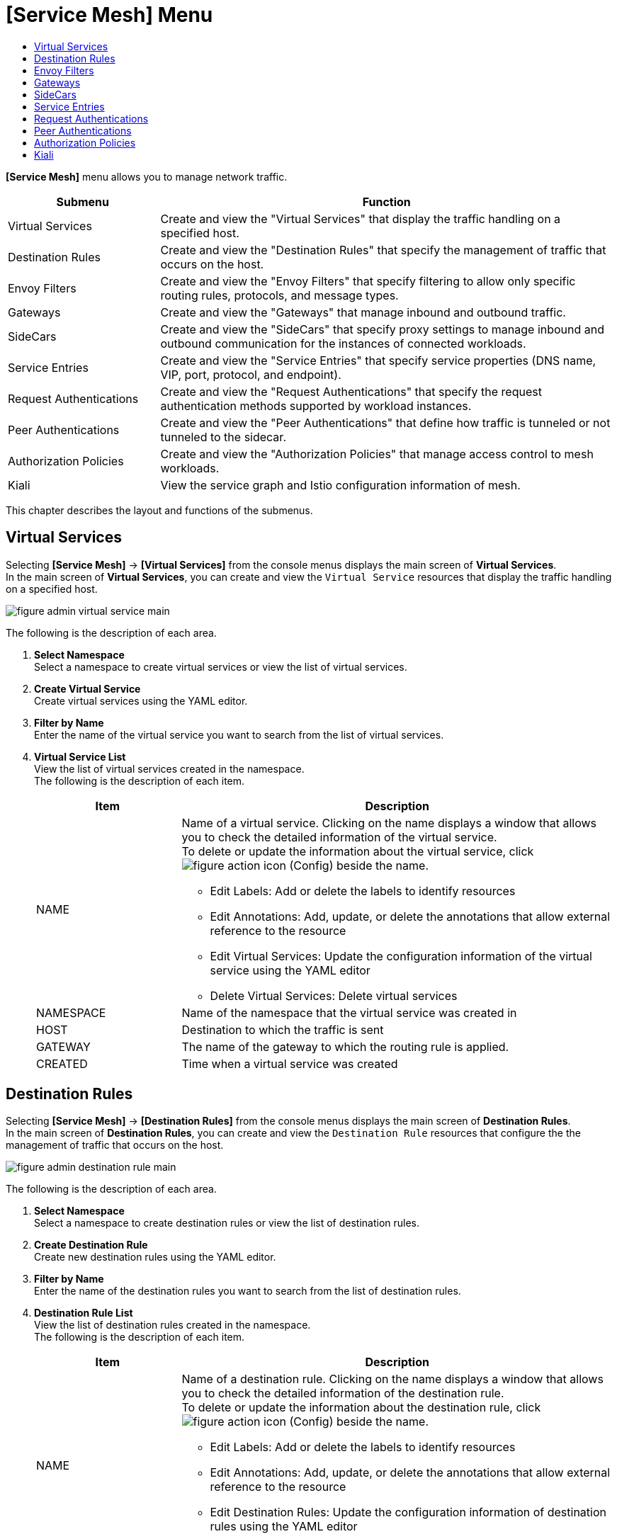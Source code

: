 = [Service Mesh] Menu
:toc:
:toc-title:

*[Service Mesh]* menu allows you to manage network traffic.
[width="100%",options="header", cols="1,3"]
|====================
|Submenu|Function
|Virtual Services|Create and view the "Virtual Services" that display the traffic handling on a specified host. 
|Destination Rules|Create and view the "Destination Rules" that specify the management of traffic that occurs on the host. 
|Envoy Filters|Create and view the "Envoy Filters" that specify filtering to allow only specific routing rules, protocols, and message types. 
|Gateways|Create and view the "Gateways" that manage inbound and outbound traffic. 
|SideCars|Create and view the "SideCars" that specify proxy settings to manage inbound and outbound communication for the instances of connected workloads. 
|Service Entries|Create and view the "Service Entries" that specify service properties (DNS name, VIP, port, protocol, and endpoint). 
|Request Authentications|Create and view the "Request Authentications" that specify the request authentication methods supported by workload instances.  
|Peer Authentications|Create and view the "Peer Authentications" that define how traffic is tunneled or not tunneled to the sidecar. 
|Authorization Policies|Create and view the "Authorization Policies" that manage access control to mesh workloads. 
|Kiali|View the service graph and Istio configuration information of mesh.
|====================

This chapter describes the layout and functions of the submenus. 

== Virtual Services

Selecting *[Service Mesh]* -> *[Virtual Services]* from the console menus displays the main screen of *Virtual Services*. +
In the main screen of *Virtual Services*, you can create and view the `Virtual Service` resources that display the traffic handling on a specified host. 

//[caption="그림. "] //캡션 제목 변경
[#img-virtual-service-main]
image::../images/figure_admin_virtual_service_main.png[]

The following is the description of each area.

<1> *Select Namespace* +
Select a namespace to create virtual services or view the list of virtual services. 
<2> *Create Virtual Service* +
Create virtual services using the YAML editor.
<3> *Filter by Name* +
Enter the name of the virtual service you want to search from the list of virtual services. 
<4> *Virtual Service List* +
View the list of virtual services created in the namespace. +
The following is the description of each item.
+
[width="100%",options="header", cols="1,3a"]
|====================
|Item|Description   
|NAME|Name of a virtual service. Clicking on the name displays a window that allows you to check the detailed information of the virtual service. +
To delete or update the information about the virtual service, click 
image:../images/figure_action_icon.png[] (Config) beside the name.

* Edit Labels: Add or delete the labels to identify resources
* Edit Annotations: Add, update, or delete the annotations that allow external reference to the resource
* Edit Virtual Services: Update the configuration information of the virtual service using the YAML editor
* Delete Virtual Services: Delete virtual services
|NAMESPACE|Name of the namespace that the virtual service was created in
|HOST|Destination to which the traffic is sent
|GATEWAY|The name of the gateway to which the routing rule is applied.
|CREATED|Time when a virtual service was created
|====================

== Destination Rules

Selecting *[Service Mesh]* -> *[Destination Rules]* from the console menus displays the main screen of *Destination Rules*. +
In the main screen of *Destination Rules*, you can create and view the `Destination Rule` resources that configure the the management of traffic that occurs on the host. 

//[caption="그림. "] //캡션 제목 변경
[#img-destination-rule-main]
image::../images/figure_admin_destination_rule_main.png[]

The following is the description of each area.

<1> *Select Namespace* +
Select a namespace to create destination rules or view the list of destination rules. 
<2> *Create Destination Rule* +
Create new destination rules using the YAML editor.
<3> *Filter by Name* +
Enter the name of the destination rules you want to search from the list of destination rules. 
<4> *Destination Rule List* +
View the list of destination rules created in the namespace. +
The following is the description of each item.
+
[width="100%",options="header", cols="1,3a"]
|====================
|Item|Description   
|NAME|Name of a destination rule. Clicking on the name displays a window that allows you to check the detailed information of the destination rule. +
To delete or update the information about the destination rule, click 
image:../images/figure_action_icon.png[] (Config) beside the name.

* Edit Labels: Add or delete the labels to identify resources
* Edit Annotations: Add, update, or delete the annotations that allow external reference to the resource
* Edit Destination Rules: Update the configuration information of destination rules using the YAML editor
* Delete Destination Rules: Delete destination rules
|NAMESPACE|Name of the namespace that the destination rule was created in.
|HOST|Destination to which the traffic is sent
|CREATED|Time when a destination rule was created
|====================

== Envoy Filters

Selecting *[Service Mesh]* -> *[Envoy Filters]* from the console menus displays the main screen of *Envoy Filters*. +
In the main screen of *Envoy Filters*, you can create and view the `Envoy Filter` resources that define the filtering to allow only specific routing rules, protocols, and message types.

//[caption="그림. "] //캡션 제목 변경
[#img-envoy-filter-main]
image::../images/figure_admin_envoy_filter_main.png[]

The following is the description of each area.

<1> *Select Namespace* +
Select a namespace to create envoy filters or view the list of envoy filters. 
<2> *Create Envoy Filter* +
Create new envoy filters using the YAML editor.
<3> *Filter by Name* +
Enter the name of the envoy filter you want to search from the list of envoy filters.
<4> *Envoy Filter List* +
View the list of envoy filters created in the namespace. +
The following is the description of each item.
+
[width="100%",options="header", cols="1,3a"]
|====================
|Item|Description  
|NAME|Name of an envoy filter. Clicking on the name displays a screen that allows you to check the detailed information of the envoy filter. +
To delete or update the information about the envoy filter, click  
image:../images/figure_action_icon.png[] (Config) beside the name.

* Edit Labels: Add or delete the labels to identify resources.
* Edit Annotations: Add, update, or delete the annotations that allow external reference to the resource.
* Edit Envoy Filters: Update the configuration information of envoy filters using the YAML editor.
* Delete Envoy Filters: Delete envoy filters. 
|NAMESPACE|Name of the namespace that the envoy filter was created in.
|CREATED|Time when an envoy filter was created.
|====================

== Gateways

Selecting *[Service Mesh]* -> *[Gateways]* from the console menus displays the main screen of *Gateways*. +
In the main screen of *Gateways*, you can create and view the `Gateway` resources that manage inbound and outbound traffic.  

//[caption="그림. "] //캡션 제목 변경
[#img-gateway-main]
image::../images/figure_admin_gateway_main.png[]

The following is the description of each area.

<1> *Select Namespace* +
Select a namespace to create gateways or view the list of gateways. 
<2> *Create Gateway* +
Create new gateways using the YAML editor.
<3> *Filter by Name* +
Enter the name of the gateway you want to search from the list of gateways.
<4> *Gateway List* +
View the list of gateways created in the namespace. +
The following is the description of each item.
+
[width="100%",options="header", cols="1,3a"]
|====================
|Item|Description 
|NAME|Name of a gateway. Clicking on the name displays a screen that allows you to check the detailed information of the gateway. +
To delete or update the information about the gateway, click  
image:../images/figure_action_icon.png[] (Config) beside the name.

* Edit Labels: Add or delete the labels to identify resources.
* Edit Annotations: Add, update, or delete the annotations that allow external reference to the resource.
* Edit Gateways: Update the configuration information of gateways using the YAML editor.
* Delete Gateways: Delete gateways.
|NAMESPACE|Name of the namespace that the gateway was created in.
|CREATED|Time when a gateway was created.
|====================

== SideCars

Selecting *[Service Mesh]* -> *[SideCars]* from the console menus displays the main screen of *SideCars*. +
In the main screen of *SideCars*, you can create and view the `SideCar` resources that allow you to set up proxy settings to manage inbound and outbound communication for the instances of connected workloads.   

//[caption="그림. "] //캡션 제목 변경
[#img-sidecar-main]
image::../images/figure_admin_sidecar_main.png[]

The following is the description of each area.

<1> *Select Namespace* +
Select a namespace to create SideCars or view the list of SideCars.
<2> *Create SideCar* +
Create new sidecars using the YAML editor.
<3> *Filter by Name* +
Enter the name of the SideCar you want to search from the list of SideCars.
<4> *SideCar List* +
View the list of SideCars created in the namespace.  +
The following is the description of each item.
+
[width="100%",options="header", cols="1,3a"]
|====================
|Item|Description   
|NAME|Name of a SideCar. Clicking on the name displays a window that allows you to check the detailed information of the SideCar. +
To delete or update the information about the sidecar, click   
image:../images/figure_action_icon.png[] (Config) beside the name.

* Edit Labels: Add or delete the labels to identify resources.
* Edit Annotations: Add, update, or delete the annotations that allow external reference to the resource.
* Edit SideCars: Update the configuration information of SideCars using the YAML editor.
* Delete SideCars: Delete SideCars.
|NAMESPACE|Name of the namespace that the SideCar was created in.
|CREATED|Time when the SideCar was created.
|====================

== Service Entries

Selecting *[Service Mesh]* -> *[Service Entries]* from the console menus displays the main screen of *Service Entries*. +
In the main screen of *Service Entries*, you can create and view the `Service Entry` resources that define service properties (DNS name, VIP, port, protocol, and endpoint). 

//[caption="그림. "] //캡션 제목 변경
[#img-service-entry-main]
image::../images/figure_admin_service_entry_main.png[]

The following is the description of each area.

<1> *Select Namespace* +
Select a namespace to create service entries or view the list of service entries. 
<2> *Create Service Entry* +
Create new service entries using the YAML editor.
<3> *Filter by Name* +
Enter the name of the service entry you want to search from the list of service entries.
<4> *Service Entry List* +
View the list of service entries created in the namespace. +
The following is the description of each item.
+
[width="100%",options="header", cols="1,3a"]
|====================
|Item|Description
|NAME|Name of a service entry. Clicking on the name displays a window that allows you to check the detailed information of the service entry.  +
To delete or update the information about the service entry, click  
image:../images/figure_action_icon.png[] (Config) beside the name.

* Edit Labels: Add or delete the labels to identify resources.
* Edit Annotations: Add, update, or delete the annotations that allow external reference to the resource.
* Edit Service Entries: Update the configuration information of the service entry using the YAML editor.
* Delete Service Entries: Delete service entries.
|NAMESPACE|Name of the namespace that the service entry was created in.
|CREATED|Time when a service entry was created.
|====================

== Request Authentications

Selecting *[Service Mesh]* -> *[Request Authentications]* from the console menus displays the main screen of *Request Authentications*. +
In the main screen of *Request Authentications*, you can create and view the `Request Authentication` resources that allow you to specify the request authentication methods supported by workload instances.  

//[caption="그림. "] //캡션 제목 변경
[#img-request-auth-main]
image::../images/figure_admin_request_auth_main.png[]

The following is the description of each area.

<1> *Select Namespace* +
Select a namespace to create request authentications or view the list of request authentications. 
<2> *Create Request Authentication* +
Create new request authentications using the YAML editor.
<3> *Filter by Name* +
Enter the name of the request authentication you want to search from the list of request authentications.
<4> *Request Authentication List* +
View the list of request authentications created in the namespace.  +
The following is the description of each item.
+
[width="100%",options="header", cols="1,3a"]
|====================
|Item|Description 
|NAME|Name of a request authentication. Clicking on the name displays a screen that allows you to check the detailed information of the request authentication. +
To delete or update the information about the request authentication, click   
image:../images/figure_action_icon.png[] (Config) beside the name.

* Edit Labels: Add or delete the labels to identify resources.
* Edit Annotations: Add, update, or delete the annotations that allow external reference to the resource.
* Edit Request Authentications: Update the configuration information of request authentications using the YAML editor.
* Delete Request Authentications: Delete request authentications.
|NAMESPACE|Name of the namespace that the request authentication was created in.
|CREATED|Time when a request authentication was created.
|====================

== Peer Authentications

Selecting *[Service Mesh]* -> *[Peer Authentications]* from the console menus displays the main screen of *Peer Authentications*. +
In the main screen of *Peer Authentications*, you can create and view the `Peer Authentication` resources that allow you to specify how traffic is tunneled or not tunneled to the sidecar. 

//[caption="그림. "] //캡션 제목 변경
[#img-peer-auth-main]
image::../images/figure_admin_peer_auth_main.png[]

The following is the description of each area.

<1> *Select Namespace* +
Select a namespace to create peer authentications or view the list of peer authentications. 
<2> *Create Peer Authentication* +
Create new peer authentications using the YAML editor.
<3> *Filter by Name* +
Enter the name of the peer authentication you want to search from the list of peer authentications. 
<4> *Peer Authentication List* +
View the list of peer authentications created in the namespace. +
The following is the description of each item.
+
[width="100%",options="header", cols="1,3a"]
|====================
|Item|Description   
|NAME|Name of a peer authentication. Clicking on the name displays a window that allows you to check the detailed information of the peer authentication. +
To delete or update the information about the peer authentication, click
image:../images/figure_action_icon.png[] (Config) beside the name.

* Edit Labels: Add or delete the labels to identify resources.
* Edit Annotations: Add, update, or delete the annotations that allow external reference to the resource.
* Edit Peer Authentications: Update the configuration information of peer authentications using the YAML editor.
* Delete Peer Authentications: Delete peer authentications.
|NAMESPACE|Name of the namespace that the peer authentication was created in.
|CREATED|Time when a peer authentication was created.
|====================

== Authorization Policies

Selecting *[Service Mesh]* -> *[Authorization Policies]* from the console menus displays the main screen of *Authorization Policies*. +
In the main screen of *Authorization Policies*, you can create and view the `Authorization Policy` resources that allow you to manage access control to mesh workloads. 

//[caption="그림. "] //캡션 제목 변경
[#img-auth-policy-main]
image::../images/figure_admin_auth_policy_main.png[]

The following is the description of each area.

<1> *Select Namespace* +
Select a namespace to create authorization policies or view the list of authorization policies. 
<2> *Create Authorization Policy* +
Create new authorization policies using the YAML editor.
<3> *Filter by Name* +
Enter the name of the authorization policy you want to search from the list of authorization policies. 
<4> *Authorization Policy List* +
View the list of authorization policies created in the namespace. +
The following is the description of each item.
+
[width="100%",options="header", cols="1,3a"]
|====================
|Item|Description 
|NAME|Name of an authorization policy. Clicking on the name displays a screen that allows you to check the detailed information of the authorization policy. +
To delete or update the information about the authorization policy, click
image:../images/figure_action_icon.png[] (Config) beside the name.

* Edit Labels: Add or delete the labels to identify resources.
* Edit Annotations: Add, update, or delete the annotations that allow external reference to the resource.
* Edit Authorization Policies: Update the configuration information of authorization policies using the YAML editor.
* Delete Authorization Policies: Delete authorization policies. 
|NAMESPACE|Name of the namespace that the authorization policy was created in.
|CREATED|Time when an authorization policy was created.
|====================

== Kiali

Selecting *[Service Mesh]* -> *[Kiali]* from the console menus displays the main screen of *Kiali*.
In the main screen of *Kiali*, you can create and view the service graph and Istio configuration information of mesh. +
For more information about the Kiali tool, refer to link:https://kiali.io/documentation/latest/features/[kiali documentation].

//[caption="그림. "] //캡션 제목 변경
[#img-kiali-main]
image::../images/figure_admin_kiali_main.png[]

The following is the description of key features.

* *Overview* +
View the list of namespaces. 
* *Graph* +
View the traffic movement graph for containers with istio-proxy added. 
* *Applications* +
View the traffic movement graph for applications with istio-proxy added. 
* *Workloads* +
View application workloads. 
* *Services* +
View application services. 
* *Istio Config* +
View Istio configuration information (virtual services, destination rules, envoy filters, gateways, SideCars, service entries, request authentications, peer authentications, authorization policies). 

